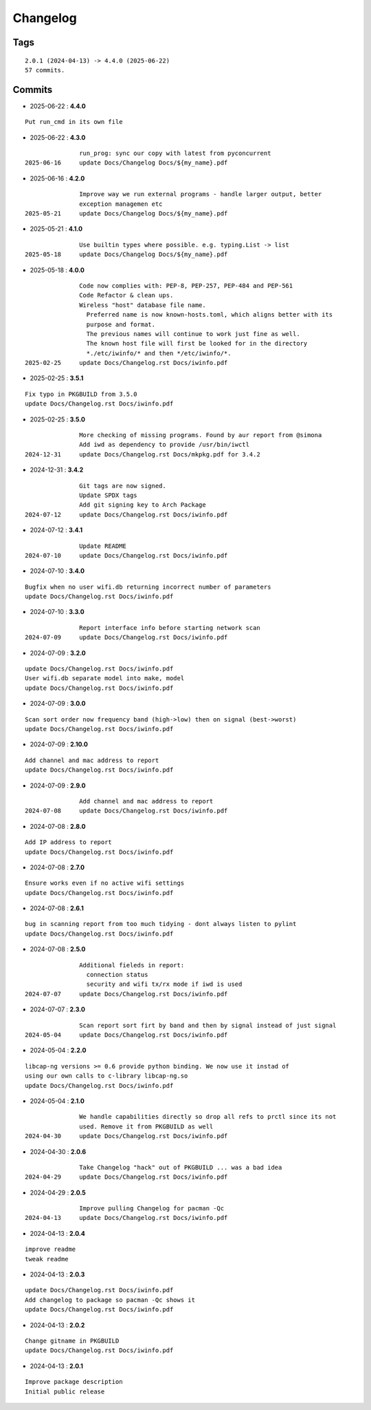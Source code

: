 =========
Changelog
=========

Tags
====

::

	2.0.1 (2024-04-13) -> 4.4.0 (2025-06-22)
	57 commits.

Commits
=======


* 2025-06-22  : **4.4.0**

::

                Put run_cmd in its own file

* 2025-06-22  : **4.3.0**

::

                run_prog: sync our copy with latest from pyconcurrent
 2025-06-16     update Docs/Changelog Docs/${my_name}.pdf

* 2025-06-16  : **4.2.0**

::

                Improve way we run external programs - handle larger output, better
                exception managemen etc
 2025-05-21     update Docs/Changelog Docs/${my_name}.pdf

* 2025-05-21  : **4.1.0**

::

                Use builtin types where possible. e.g. typing.List -> list
 2025-05-18     update Docs/Changelog Docs/${my_name}.pdf

* 2025-05-18  : **4.0.0**

::

                Code now complies with: PEP-8, PEP-257, PEP-484 and PEP-561
                Code Refactor & clean ups.
                Wireless "host" database file name.
                  Preferred name is now known-hosts.toml, which aligns better with its
                  purpose and format.
                  The previous names will continue to work just fine as well.
                  The known host file will first be looked for in the directory
                  *./etc/iwinfo/* and then */etc/iwinfo/*.
 2025-02-25     update Docs/Changelog.rst Docs/iwinfo.pdf

* 2025-02-25  : **3.5.1**

::

                Fix typo in PKGBUILD from 3.5.0
                update Docs/Changelog.rst Docs/iwinfo.pdf

* 2025-02-25  : **3.5.0**

::

                More checking of missing programs. Found by aur report from @simona
                Add iwd as dependency to provide /usr/bin/iwctl
 2024-12-31     update Docs/Changelog.rst Docs/mkpkg.pdf for 3.4.2

* 2024-12-31  : **3.4.2**

::

                Git tags are now signed.
                Update SPDX tags
                Add git signing key to Arch Package
 2024-07-12     update Docs/Changelog.rst Docs/iwinfo.pdf

* 2024-07-12  : **3.4.1**

::

                Update README
 2024-07-10     update Docs/Changelog.rst Docs/iwinfo.pdf

* 2024-07-10  : **3.4.0**

::

                Bugfix when no user wifi.db returning incorrect number of parameters
                update Docs/Changelog.rst Docs/iwinfo.pdf

* 2024-07-10  : **3.3.0**

::

                Report interface info before starting network scan
 2024-07-09     update Docs/Changelog.rst Docs/iwinfo.pdf

* 2024-07-09  : **3.2.0**

::

                update Docs/Changelog.rst Docs/iwinfo.pdf
                User wifi.db separate model into make, model
                update Docs/Changelog.rst Docs/iwinfo.pdf

* 2024-07-09  : **3.0.0**

::

                Scan sort order now frequency band (high->low) then on signal (best->worst)
                update Docs/Changelog.rst Docs/iwinfo.pdf

* 2024-07-09  : **2.10.0**

::

                Add channel and mac address to report
                update Docs/Changelog.rst Docs/iwinfo.pdf

* 2024-07-09  : **2.9.0**

::

                Add channel and mac address to report
 2024-07-08     update Docs/Changelog.rst Docs/iwinfo.pdf

* 2024-07-08  : **2.8.0**

::

                Add IP address to report
                update Docs/Changelog.rst Docs/iwinfo.pdf

* 2024-07-08  : **2.7.0**

::

                Ensure works even if no active wifi settings
                update Docs/Changelog.rst Docs/iwinfo.pdf

* 2024-07-08  : **2.6.1**

::

                bug in scanning report from too much tidying - dont always listen to pylint
                update Docs/Changelog.rst Docs/iwinfo.pdf

* 2024-07-08  : **2.5.0**

::

                Additional fieleds in report:
                  connection status
                  security and wifi tx/rx mode if iwd is used
 2024-07-07     update Docs/Changelog.rst Docs/iwinfo.pdf

* 2024-07-07  : **2.3.0**

::

                Scan report sort firt by band and then by signal instead of just signal
 2024-05-04     update Docs/Changelog.rst Docs/iwinfo.pdf

* 2024-05-04  : **2.2.0**

::

                libcap-ng versions >= 0.6 provide python binding. We now use it instad of
                using our own calls to c-library libcap-ng.so
                update Docs/Changelog.rst Docs/iwinfo.pdf

* 2024-05-04  : **2.1.0**

::

                We handle capabilities directly so drop all refs to prctl since its not
                used. Remove it from PKGBUILD as well
 2024-04-30     update Docs/Changelog.rst Docs/iwinfo.pdf

* 2024-04-30  : **2.0.6**

::

                Take Changelog "hack" out of PKGBUILD ... was a bad idea
 2024-04-29     update Docs/Changelog.rst Docs/iwinfo.pdf

* 2024-04-29  : **2.0.5**

::

                Improve pulling Changelog for pacman -Qc
 2024-04-13     update Docs/Changelog.rst Docs/iwinfo.pdf

* 2024-04-13  : **2.0.4**

::

                improve readme
                tweak readme

* 2024-04-13  : **2.0.3**

::

                update Docs/Changelog.rst Docs/iwinfo.pdf
                Add changelog to package so pacman -Qc shows it
                update Docs/Changelog.rst Docs/iwinfo.pdf

* 2024-04-13  : **2.0.2**

::

                Change gitname in PKGBUILD
                update Docs/Changelog.rst Docs/iwinfo.pdf

* 2024-04-13  : **2.0.1**

::

                Improve package description
                Initial public release


